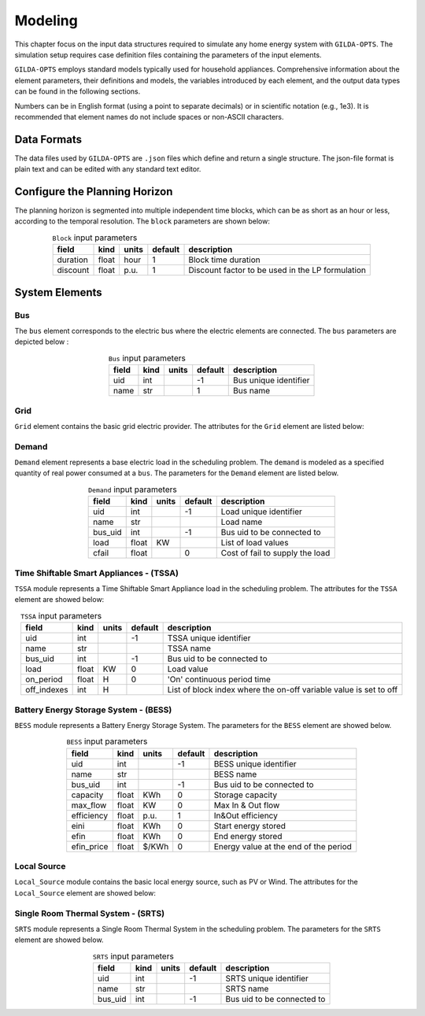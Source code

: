 .. _Modeling:

*********
Modeling
*********
This chapter focus on the input data structures required to simulate any home energy system with ``GILDA-OPTS``. The simulation setup requires case definition files containing the parameters of the input elements.

``GILDA-OPTS`` employs standard models typically used for household appliances. Comprehensive information about the element parameters, their definitions and models, the variables introduced by each element, and the output data types can be found in the following sections.

Numbers can be in English format (using a point to separate decimals) or in scientific notation (e.g., 1e3). It is recommended that element names do not include spaces or non-ASCII characters.

============
Data Formats
============

The data files used by ``GILDA-OPTS`` are ``.json`` files which define and return a single structure. The json-file format is plain text and can be edited with any standard text editor.

===============================
Configure the Planning Horizon
===============================

The planning horizon is segmented into multiple independent time blocks, which can be as short as an hour or less, according to the temporal resolution. The ``block`` parameters are shown below:

.. table:: ``Block`` input parameters
   :widths: auto
   :align: center

   +----------+-------+-------+---------+--------------------------------------------------+
   |  field   | kind  | units | default |                description                       |
   +==========+=======+=======+=========+==================================================+
   | duration | float | hour  |    1    | Block time duration                              |
   +----------+-------+-------+---------+--------------------------------------------------+
   | discount | float | p.u.  |    1    | Discount factor to be used in the LP formulation |
   +----------+-------+-------+---------+--------------------------------------------------+


===============
System Elements
===============

-----
Bus
-----
The ``bus`` element corresponds to the electric bus where the electric elements are connected. The ``bus`` parameters are depicted below :

.. table:: ``Bus`` input parameters
   :widths: auto
   :align: center

   +----------+-------+-------+---------+--------------------------------------------------+
   |  field   | kind  | units | default |                description                       |
   +==========+=======+=======+=========+==================================================+
   | uid      | int   |       |   -1    | Bus unique identifier                            |
   +----------+-------+-------+---------+--------------------------------------------------+
   | name     | str   |       |    1    | Bus name                                         |
   +----------+-------+-------+---------+--------------------------------------------------+


----
Grid
----
``Grid`` element contains the basic grid electric provider. The attributes for the ``Grid`` element are listed below:

.. table:: ``Grid`` input parameters
   :widths: auto
   :align: center

   +-----------------+-------+---------+---------+-----------------------------------------------+
   |     field       | kind  | units   | default |                description                    |
   +=================+=======+=========+=========+===============================================+
   | uid             | int   |         |   -1    | Grid unique identifier                        |
   +-----------------+-------+---------+---------+-----------------------------------------------+
   | name            |  str  |         |    1    | Grid provider name                            |
   +-----------------+-------+---------+---------+-----------------------------------------------+
   |capacity         | float |   KW    |    0    | Connection Capacity                           |
   +-----------------+-------+---------+---------+-----------------------------------------------+
   |energy_tariff_sched   | float | $/KWh   |         |  List of energy tariff values                 |
   +-----------------+-------+---------+---------+-----------------------------------------------+
   |power_tariff     | float | $/KW    |    0    | Power tariff                                  |
   +-----------------+-------+---------+---------+-----------------------------------------------+
   |power_factor_sched    | float | p.u.    |         | List of power factor values                   |
   +-----------------+-------+---------+---------+-----------------------------------------------+
   |emission_factor_sched | float | gCO2/KWh|         | List of emission factors                      |
   +-----------------+-------+---------+---------+-----------------------------------------------+
   | emission_cost   | float | $/gCO2  |    0    | Emission cost                                 |
   +-----------------+-------+---------+---------+-----------------------------------------------+
   | energy_sell_price_sched   | float | $/KWh   |         | Energy purchase price                    |
   +-----------------+-------+---------+---------+-----------------------------------------------+


------
Demand
------
``Demand`` element represents a base electric load in the scheduling problem. The ``demand`` is modeled as a specified quantity of real power consumed at a ``bus``. The parameters for the ``Demand`` element are listed below.

.. table:: ``Demand`` input parameters
   :widths: auto
   :align: center

   +-----------------+-------+---------+---------+-----------------------------------------------+
   |     field       | kind  | units   | default |                description                    |
   +=================+=======+=========+=========+===============================================+
   | uid             | int   |         |   -1    | Load unique identifier                        |
   +-----------------+-------+---------+---------+-----------------------------------------------+
   | name            |  str  |         |         | Load name                                     |
   +-----------------+-------+---------+---------+-----------------------------------------------+
   |bus_uid          | int   |         |   -1    | Bus uid to be connected to                    |
   +-----------------+-------+---------+---------+-----------------------------------------------+
   |load             | float | KW      |         | List of load values                           |
   +-----------------+-------+---------+---------+-----------------------------------------------+
   |cfail            | float |         |    0    | Cost of fail to supply the load               |
   +-----------------+-------+---------+---------+-----------------------------------------------+


----------------------------------------
Time Shiftable Smart Appliances - (TSSA)
----------------------------------------
``TSSA`` module represents a Time Shiftable Smart Appliance load in the scheduling problem. The attributes for the ``TSSA`` element are showed below:

.. table:: ``TSSA`` input parameters
   :widths: auto
   :align: center

   +-----------------+-------+---------+---------+-------------------------------------------------------------------+
   |     field       | kind  | units   | default |                description                                        |
   +=================+=======+=========+=========+===================================================================+
   | uid             | int   |         |   -1    | TSSA unique identifier                                            |
   +-----------------+-------+---------+---------+-------------------------------------------------------------------+
   | name            |  str  |         |         | TSSA name                                                         |
   +-----------------+-------+---------+---------+-------------------------------------------------------------------+
   |bus_uid          | int   |         |   -1    | Bus uid to be connected to                                        |
   +-----------------+-------+---------+---------+-------------------------------------------------------------------+
   |load             | float |  KW     |    0    | Load value                                                        |
   +-----------------+-------+---------+---------+-------------------------------------------------------------------+
   |on_period        | float |   H     |    0    | 'On' continuous period time                                       |
   +-----------------+-------+---------+---------+-------------------------------------------------------------------+
   |off_indexes      | int   |   H     |         | List of block index where the on-off variable value is set to off |
   +-----------------+-------+---------+---------+-------------------------------------------------------------------+


----------------------------------------
Battery Energy Storage System - (BESS)
----------------------------------------
``BESS`` module represents a Battery Energy Storage System. The parameters for the ``BESS`` element are showed below.

.. table:: ``BESS`` input parameters
   :widths: auto
   :align: center

   +-----------------+-------+---------+---------+-----------------------------------------------+
   |     field       | kind  | units   | default |                description                    |
   +=================+=======+=========+=========+===============================================+
   | uid             | int   |         |   -1    | BESS unique identifier                        |
   +-----------------+-------+---------+---------+-----------------------------------------------+
   | name            |  str  |         |         | BESS name                                     |
   +-----------------+-------+---------+---------+-----------------------------------------------+
   |bus_uid          | int   |         |   -1    | Bus uid to be connected to                    |
   +-----------------+-------+---------+---------+-----------------------------------------------+
   |capacity         | float | KWh     |    0    | Storage capacity                              |
   +-----------------+-------+---------+---------+-----------------------------------------------+
   |max_flow         | float | KW      |    0    | Max In & Out flow                             |
   +-----------------+-------+---------+---------+-----------------------------------------------+
   |efficiency       | float | p.u.    |    1    | In&Out efficiency                             |
   +-----------------+-------+---------+---------+-----------------------------------------------+
   |eini             | float | KWh     |    0    | Start energy stored                           |
   +-----------------+-------+---------+---------+-----------------------------------------------+
   |efin             | float | KWh     |    0    | End energy stored                             |
   +-----------------+-------+---------+---------+-----------------------------------------------+
   |efin_price       | float | $/KWh   |    0    | Energy value at the end of the period         |
   +-----------------+-------+---------+---------+-----------------------------------------------+

-------------
Local Source
-------------
``Local_Source`` module contains the basic local energy source, such as PV or Wind. The attributes for the ``Local_Source`` element are showed below:

.. table:: ``Local_Source`` input parameters
   :widths: auto
   :align: center

   +-----------------+-------+---------+---------+-------------------------------------------------------------------+
   |     field       | kind  | units   | default |                description                                        |
   +=================+=======+=========+=========+===================================================================+
   | uid             | int   |         |   -1    | LocalSource unique identifier                                     |
   +-----------------+-------+---------+---------+-------------------------------------------------------------------+
   | name            |  str  |         |         | LocalSource provider name                                         |
   +-----------------+-------+---------+---------+-------------------------------------------------------------------+
   |capacity         | float |  KW     |   0     | Connection Capacity                                               |
   +-----------------+-------+---------+---------+-------------------------------------------------------------------+
   |generation_profile_sched | float |  p.u. |    0    | Potential generation profile value,as a factor of the capacity    |
   +-----------------+-------+---------+---------+-------------------------------------------------------------------+


------------------------------------------
Single Room Thermal System - (SRTS)
------------------------------------------
``SRTS`` module represents a Single Room Thermal System in the scheduling problem. The parameters for the ``SRTS`` element are showed below.

.. table:: ``SRTS`` input parameters
   :widths: auto
   :align: center

   +-----------------+-------+---------+---------+---------------------------------------------+
   |     field       | kind  | units   | default |            description                      |
   +=================+=======+=========+=========+=============================================+
   | uid             | int   |         |   -1    | SRTS unique identifier                      |
   +-----------------+-------+---------+---------+---------------------------------------------+
   | name            |  str  |         |         | SRTS name                                   |
   +-----------------+-------+---------+---------+---------------------------------------------+
   |bus_uid          |  int  |         |   -1    | Bus uid to be connected to                  |
   +-----------------+-------+---------+---------+---------------------------------------------+

